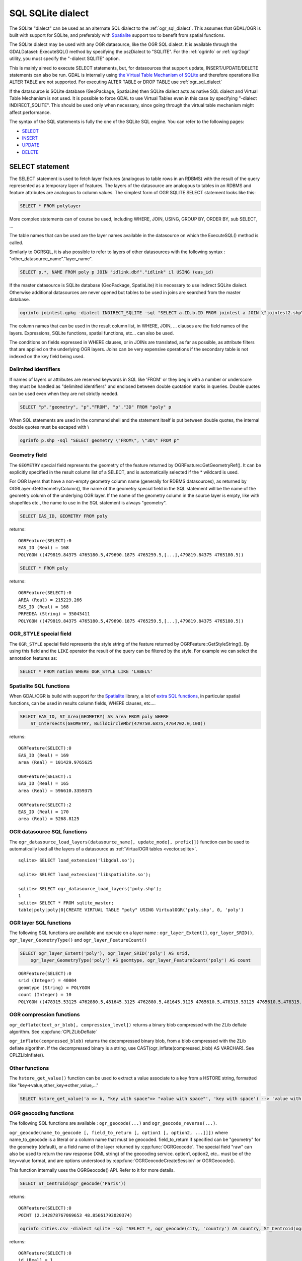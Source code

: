.. _sql_sqlite_dialect:

================================================================================
SQL SQLite dialect
================================================================================

.. highlight:: sql

The SQLite "dialect" can be used as an alternate SQL dialect to the
:ref:`ogr_sql_dialect`.
This assumes that GDAL/OGR is built with support for SQLite, and preferably
with `Spatialite <http://www.gaia-gis.it/spatialite/>`_ support too to benefit from spatial functions.

The SQLite dialect may be used with any OGR datasource, like the OGR SQL dialect. It
is available through the GDALDataset::ExecuteSQL() method by specifying the pszDialect to
"SQLITE". For the :ref:`ogrinfo` or :ref:`ogr2ogr`
utility, you must specify the "-dialect SQLITE" option.

This is mainly aimed to execute SELECT statements, but, for datasources that support
update, INSERT/UPDATE/DELETE statements can also be run. GDAL is internally using
`the Virtual Table Mechanism of SQLite <https://sqlite.org/vtab.html>`_
and therefore operations like ALTER TABLE are not supported. For executing ALTER TABLE
or DROP TABLE use :ref:`ogr_sql_dialect`

If the datasource is SQLite database (GeoPackage, SpatiaLite) then SQLite dialect
acts as native SQL dialect and Virtual Table Mechanism is not used. It is possible to
force GDAL to use Virtual Tables even in this case by specifying
"-dialect INDIRECT_SQLITE". This should be used only when necessary, since going through
the virtual table mechanism might affect performance.

The syntax of the SQL statements is fully the one of the SQLite SQL engine. You can
refer to the following pages:

- `SELECT <http://www.sqlite.org/lang_select.html>`_
- `INSERT <http://www.sqlite.org/lang_insert.html>`_
- `UPDATE <http://www.sqlite.org/lang_update.html>`_
- `DELETE <http://www.sqlite.org/lang_delete.html>`_

SELECT statement
----------------

The SELECT statement is used to fetch layer features (analogous to table
rows in an RDBMS) with the result of the query represented as a temporary layer
of features. The layers of the datasource are analogous to tables in an
RDBMS and feature attributes are analogous to column values. The simplest
form of OGR SQLITE SELECT statement looks like this:

.. code-block::

    SELECT * FROM polylayer

More complex statements can of course be used, including WHERE, JOIN, USING, GROUP BY,
ORDER BY, sub SELECT, ...

The table names that can be used are the layer names available in the datasource on
which the ExecuteSQL() method is called.

Similarly to OGRSQL, it is also possible to refer to layers of other datasources with
the following syntax : "other_datasource_name"."layer_name".

.. code-block::

    SELECT p.*, NAME FROM poly p JOIN "idlink.dbf"."idlink" il USING (eas_id)

If the master datasource is SQLite database (GeoPackage, SpatiaLite) it is necessary to 
use indirect SQLite dialect. Otherwise additional datasources are never opened but tables to 
be used in joins are searched from the master database.

.. code-block:: shell

    ogrinfo jointest.gpkg -dialect INDIRECT_SQLITE -sql "SELECT a.ID,b.ID FROM jointest a JOIN \"jointest2.shp\".\"jointest2\" b ON a.ID=b.ID"

The column names that can be used in the result column list, in WHERE, JOIN, ... clauses
are the field names of the layers. Expressions, SQLite functions, spatial functions, etc...
can also be used.


The conditions on fields expressed in WHERE clauses, or in JOINs are
translated, as far as possible, as attribute filters that are applied on the
underlying OGR layers. Joins can be very expensive operations if the secondary table is not
indexed on the key field being used.

Delimited identifiers
+++++++++++++++++++++

If names of layers or attributes are reserved keywords in SQL like 'FROM' or they
begin with a number or underscore they must be handled as "delimited identifiers" and
enclosed between double quotation marks in queries. Double quotes can be used even when
they are not strictly needed.

.. code-block::

    SELECT "p"."geometry", "p"."FROM", "p"."3D" FROM "poly" p

When SQL statements are used in the command shell and the statement itself is put
between double quotes, the internal double quotes must be escaped with \\

.. code-block:: shell

    ogrinfo p.shp -sql "SELECT geometry \"FROM\", \"3D\" FROM p"

Geometry field
++++++++++++++

The ``GEOMETRY`` special field represents the geometry of the feature
returned by OGRFeature::GetGeometryRef(). It can be explicitly specified
in the result column list of a SELECT, and is automatically selected if the
* wildcard is used.

For OGR layers that have a non-empty geometry column name (generally for RDBMS datasources),
as returned by OGRLayer::GetGeometryColumn(), the name of the geometry special field
in the SQL statement will be the name of the geometry column of the underlying OGR layer.
If the name of the geometry column in the source layer is empty, like with shapefiles etc.,
the name to use in the SQL statement is always "geometry".

.. code-block::

    SELECT EAS_ID, GEOMETRY FROM poly

returns:

::

    OGRFeature(SELECT):0
    EAS_ID (Real) = 168
    POLYGON ((479819.84375 4765180.5,479690.1875 4765259.5,[...],479819.84375 4765180.5))

.. code-block::

    SELECT * FROM poly

returns:

::

    OGRFeature(SELECT):0
    AREA (Real) = 215229.266
    EAS_ID (Real) = 168
    PRFEDEA (String) = 35043411
    POLYGON ((479819.84375 4765180.5,479690.1875 4765259.5,[...],479819.84375 4765180.5))

OGR_STYLE special field
+++++++++++++++++++++++

The ``OGR_STYLE`` special field represents the style string of the feature
returned by OGRFeature::GetStyleString(). By using this field and the
``LIKE`` operator the result of the query can be filtered by the style.
For example we can select the annotation features as:

.. code-block::

    SELECT * FROM nation WHERE OGR_STYLE LIKE 'LABEL%'

Spatialite SQL functions
++++++++++++++++++++++++

When GDAL/OGR is build with support for the `Spatialite <http://www.gaia-gis.it/spatialite/>`_ library,
a lot of `extra SQL functions <http://www.gaia-gis.it/gaia-sins/spatialite-sql-latest.html>`_,
in particular spatial functions, can be used in results column fields, WHERE clauses, etc....

.. code-block::

    SELECT EAS_ID, ST_Area(GEOMETRY) AS area FROM poly WHERE
        ST_Intersects(GEOMETRY, BuildCircleMbr(479750.6875,4764702.0,100))

returns:

::

    OGRFeature(SELECT):0
    EAS_ID (Real) = 169
    area (Real) = 101429.9765625

    OGRFeature(SELECT):1
    EAS_ID (Real) = 165
    area (Real) = 596610.3359375

    OGRFeature(SELECT):2
    EAS_ID (Real) = 170
    area (Real) = 5268.8125

OGR datasource SQL functions
++++++++++++++++++++++++++++

The ``ogr_datasource_load_layers(datasource_name[, update_mode[, prefix]])``
function can be used to automatically load all the layers of a datasource as
:ref:`VirtualOGR tables <vector.sqlite>`.

::

    sqlite> SELECT load_extension('libgdal.so');

    sqlite> SELECT load_extension('libspatialite.so');

    sqlite> SELECT ogr_datasource_load_layers('poly.shp');
    1
    sqlite> SELECT * FROM sqlite_master;
    table|poly|poly|0|CREATE VIRTUAL TABLE "poly" USING VirtualOGR('poly.shp', 0, 'poly')

OGR layer SQL functions
+++++++++++++++++++++++

The following SQL functions are available and operate on a layer name :
``ogr_layer_Extent()``, ``ogr_layer_SRID()``,
``ogr_layer_GeometryType()`` and ``ogr_layer_FeatureCount()``

.. code-block::

    SELECT ogr_layer_Extent('poly'), ogr_layer_SRID('poly') AS srid,
        ogr_layer_GeometryType('poly') AS geomtype, ogr_layer_FeatureCount('poly') AS count

::

    OGRFeature(SELECT):0
    srid (Integer) = 40004
    geomtype (String) = POLYGON
    count (Integer) = 10
    POLYGON ((478315.53125 4762880.5,481645.3125 4762880.5,481645.3125 4765610.5,478315.53125 4765610.5,478315.53125 4762880.5))

OGR compression functions
+++++++++++++++++++++++++

``ogr_deflate(text_or_blob[, compression_level])`` returns a binary blob
compressed with the ZLib deflate algorithm. See :cpp:func:`CPLZLibDeflate`

``ogr_inflate(compressed_blob)`` returns the decompressed binary blob,
from a blob compressed with the ZLib deflate algorithm.
If the decompressed binary is a string, use
CAST(ogr_inflate(compressed_blob) AS VARCHAR). See CPLZLibInflate().

Other functions
+++++++++++++++

The ``hstore_get_value()`` function can be used to extract
a value associate to a key from a HSTORE string, formatted like "key=>value,other_key=>other_value,..."

.. code-block::

    SELECT hstore_get_value('a => b, "key with space"=> "value with space"', 'key with space') --> 'value with space'

OGR geocoding functions
+++++++++++++++++++++++

The following SQL functions are available : ``ogr_geocode(...)`` and ``ogr_geocode_reverse(...)``.

``ogr_geocode(name_to_geocode [, field_to_return [, option1 [, option2, ...]]])`` where
name_to_geocode is a literal or a column name that must be geocoded. field_to_return if specified can be "geometry" for
the geometry (default), or a field name of the layer returned by :cpp:func:`OGRGeocode`. The special field  "raw" can also be used
to return the raw response (XML string) of the geocoding service.
option1, option2, etc.. must be of the key=value format, and are options understood
by :cpp:func:`OGRGeocodeCreateSession` or OGRGeocode().

This function internally uses the OGRGeocode() API. Refer to it for more details.

.. code-block::

    SELECT ST_Centroid(ogr_geocode('Paris'))

returns:

::

    OGRFeature(SELECT):0
    POINT (2.342878767069653 48.85661793020374)

.. code-block:: shell

    ogrinfo cities.csv -dialect sqlite -sql "SELECT *, ogr_geocode(city, 'country') AS country, ST_Centroid(ogr_geocode(city)) FROM cities"

returns:


.. highlight:: none

::

    OGRFeature(SELECT):0
    id (Real) = 1
    city (String) = Paris
    country (String) = France métropolitaine
    POINT (2.342878767069653 48.85661793020374)

    OGRFeature(SELECT):1
    id (Real) = 2
    city (String) = London
    country (String) = United Kingdom
    POINT (-0.109369427546499 51.500506667319407)

    OGRFeature(SELECT):2
    id (Real) = 3
    city (String) = Rennes
    country (String) = France métropolitaine
    POINT (-1.68185153381778 48.111663929761093)

    OGRFeature(SELECT):3
    id (Real) = 4
    city (String) = Strasbourg
    country (String) = France métropolitaine
    POINT (7.767762859150757 48.571233274141846)

    OGRFeature(SELECT):4
    id (Real) = 5
    city (String) = New York
    country (String) = United States of America
    POINT (-73.938140243499049 40.663799577449979)

    OGRFeature(SELECT):5
    id (Real) = 6
    city (String) = Berlin
    country (String) = Deutschland
    POINT (13.402306623451983 52.501470321410636)

    OGRFeature(SELECT):6
    id (Real) = 7
    city (String) = Beijing
    POINT (116.391195 39.9064702)

    OGRFeature(SELECT):7
    id (Real) = 8
    city (String) = Brasilia
    country (String) = Brasil
    POINT (-52.830435216371839 -10.828214867369699)

    OGRFeature(SELECT):8
    id (Real) = 9
    city (String) = Moscow
    country (String) = Российская Федерация
    POINT (37.367988106866868 55.556208255649558)

.. highlight:: sql

``ogr_geocode_reverse(longitude, latitude, field_to_return [, option1 [, option2, ...]])`` where
longitude, latitude is the coordinate to query. field_to_return must be a field name of the layer
returned by OGRGeocodeReverse() (for example 'display_name'). The special field  "raw" can also be used
to return the raw response (XML string) of the geocoding service.
option1, option2, etc.. must be of the key=value format, and are options understood
by OGRGeocodeCreateSession() or OGRGeocodeReverse().

``ogr_geocode_reverse(geometry, field_to_return [, option1 [, option2, ...]])`` is also accepted
as an alternate syntax where geometry is a (Spatialite) point geometry.

This function internally uses the :cpp:func:`OGRGeocodeReverse` API. Refer to it for more details.

Spatialite spatial index
++++++++++++++++++++++++

Spatialite spatial index mechanism can be triggered by making sure a spatial index
virtual table is mentioned in the SQL (of the form idx_layername_geometrycolumn), or
by using the more recent SpatialIndex from the VirtualSpatialIndex extension. In which
case, a in-memory RTree will be built to be used to speed up the spatial queries.

For example, a spatial intersection between 2 layers, by using a spatial index on one
of the layers to limit the number of actual geometry intersection computations :

.. code-block::

    SELECT city_name, region_name FROM cities, regions WHERE
        ST_Area(ST_Intersection(cities.geometry, regions.geometry)) > 0 AND
        regions.rowid IN (
            SELECT pkid FROM idx_regions_geometry WHERE
                xmax >= MbrMinX(cities.geometry) AND xmin <= MbrMaxX(cities.geometry) AND
                ymax >= MbrMinY(cities.geometry) AND ymin <= MbrMaxY(cities.geometry))

or more elegantly :

.. code-block::

    SELECT city_name, region_name FROM cities, regions WHERE
        ST_Area(ST_Intersection(cities.geometry, regions.geometry)) > 0 AND
        regions.rowid IN (
            SELECT rowid FROM SpatialIndex WHERE
                f_table_name = 'regions' AND search_frame = cities.geometry)
